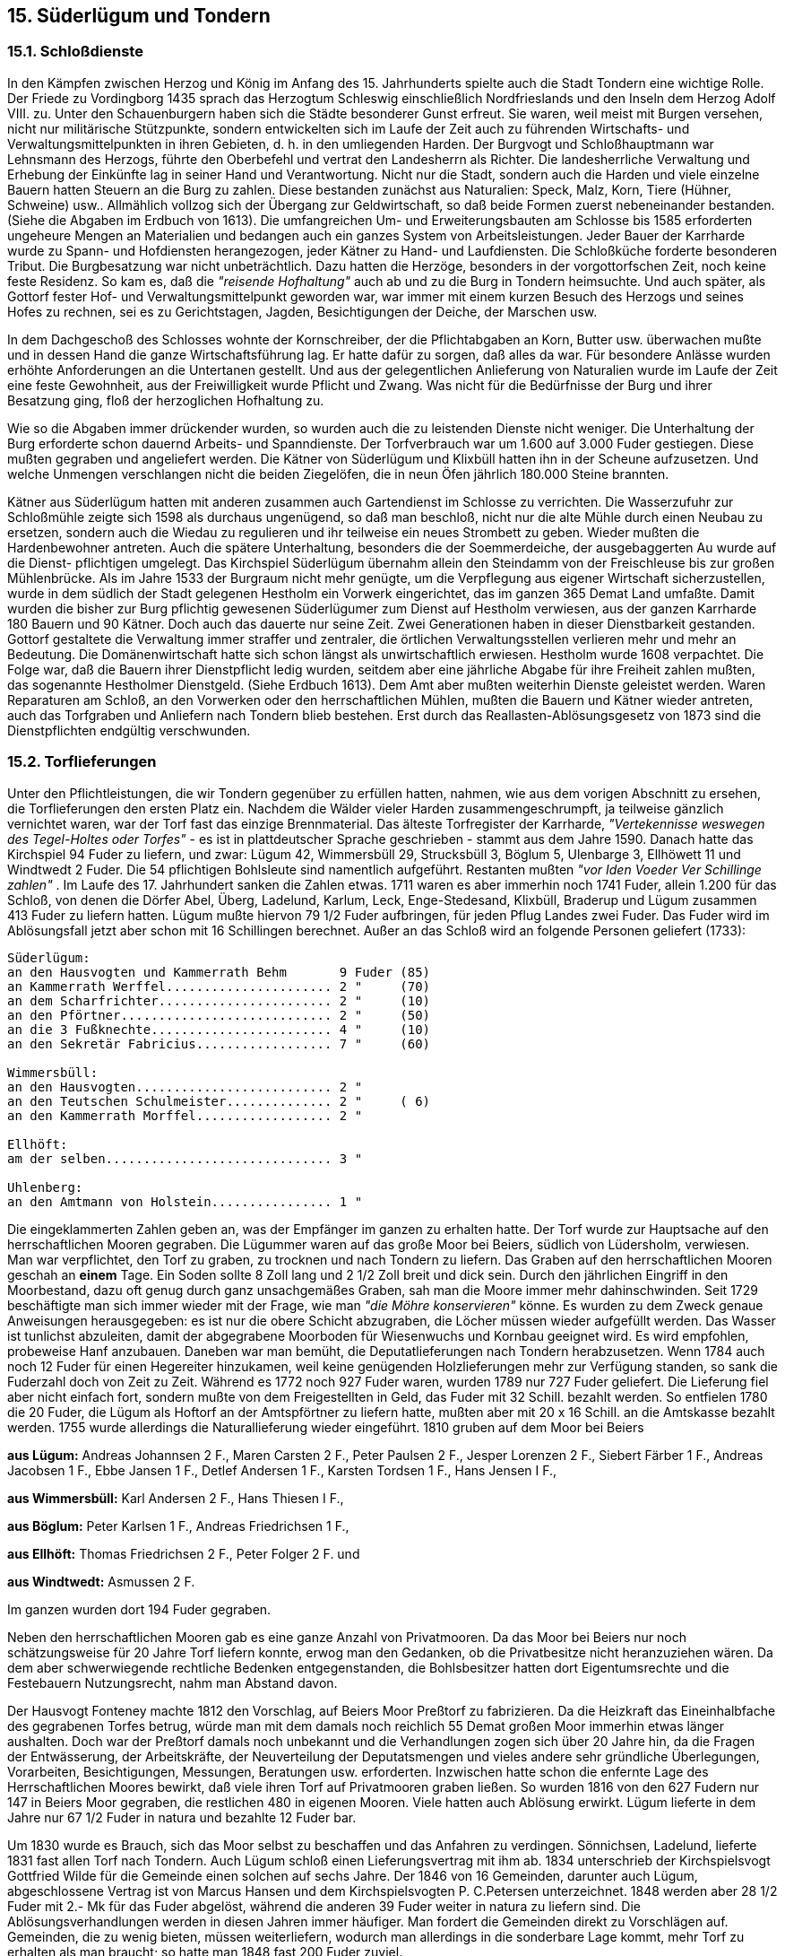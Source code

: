== 15. Süderlügum und Tondern

=== 15.1. Schloßdienste
In den Kämpfen zwischen Herzog und König im Anfang des 15. Jahrhunderts spielte auch die Stadt
Tondern eine wichtige Rolle. Der Friede zu Vordingborg 1435 sprach das Herzogtum Schleswig
einschließlich Nordfrieslands und den Inseln dem Herzog Adolf VIII. zu. Unter den Schauenburgern
haben sich die Städte besonderer Gunst erfreut. Sie waren, weil meist mit Burgen versehen, nicht nur
militärische Stützpunkte, sondern entwickelten sich im Laufe der Zeit auch zu führenden Wirtschafts-
und Verwaltungsmittelpunkten in ihren Gebieten, d. h. in den umliegenden Harden. Der Burgvogt und
Schloßhauptmann war Lehnsmann des Herzogs, führte den Oberbefehl und vertrat den Landesherrn
als Richter. Die landesherrliche Verwaltung und Erhebung der Einkünfte lag in seiner Hand und
Verantwortung. Nicht nur die Stadt, sondern auch die Harden und viele einzelne Bauern hatten Steuern
an die Burg zu zahlen. Diese bestanden zunächst aus Naturalien: Speck, Malz, Korn, Tiere (Hühner,
Schweine) usw.. Allmählich vollzog sich der Übergang zur Geldwirtschaft, so daß beide Formen zuerst
nebeneinander bestanden. (Siehe die Abgaben im Erdbuch von 1613).
Die umfangreichen Um- und Erweiterungsbauten am Schlosse bis 1585 erforderten ungeheure Mengen
an Materialien und bedangen auch ein ganzes System von Arbeitsleistungen. Jeder Bauer der Karrharde
wurde zu Spann- und Hofdiensten herangezogen, jeder Kätner zu Hand- und Laufdiensten.
Die Schloßküche forderte besonderen Tribut. Die Burgbesatzung war nicht unbeträchtlich. Dazu hatten
die Herzöge, besonders in der vorgottorfschen Zeit, noch keine feste Residenz. So kam es, daß die
_"reisende Hofhaltung"_ auch ab und zu die Burg in Tondern heimsuchte. Und auch später, als Gottorf
fester Hof- und Verwaltungsmittelpunkt geworden war, war immer mit einem kurzen Besuch des
Herzogs und seines Hofes zu rechnen, sei es zu Gerichtstagen, Jagden, Besichtigungen der Deiche, der
Marschen usw.

In dem Dachgeschoß des Schlosses wohnte der Kornschreiber, der die Pflichtabgaben an Korn, Butter
usw. überwachen mußte und in dessen Hand die ganze Wirtschaftsführung lag. Er hatte dafür zu sorgen,
daß alles da war. Für besondere Anlässe wurden erhöhte Anforderungen an die Untertanen gestellt. Und
aus der gelegentlichen Anlieferung von Naturalien wurde im Laufe der Zeit eine feste Gewohnheit, aus
der Freiwilligkeit wurde Pflicht und Zwang. Was nicht für die Bedürfnisse der Burg und ihrer
Besatzung ging, floß der herzoglichen Hofhaltung zu.

Wie so die Abgaben immer drückender wurden, so wurden auch die zu leistenden Dienste nicht
weniger. Die Unterhaltung der Burg erforderte schon dauernd Arbeits- und Spanndienste. Der
Torfverbrauch war um 1.600 auf 3.000 Fuder gestiegen. Diese mußten gegraben und angeliefert
werden. Die Kätner von Süderlügum und Klixbüll hatten ihn in der Scheune aufzusetzen. Und welche
Unmengen verschlangen nicht die beiden Ziegelöfen, die in neun Öfen jährlich 180.000 Steine
brannten.

Kätner aus Süderlügum hatten mit anderen zusammen auch Gartendienst im Schlosse zu verrichten.
Die Wasserzufuhr zur Schloßmühle zeigte sich 1598 als durchaus ungenügend, so daß man beschloß,
nicht nur die alte Mühle durch einen Neubau zu ersetzen, sondern auch die Wiedau zu regulieren und
ihr teilweise ein neues Strombett zu geben. Wieder mußten die Hardenbewohner antreten. Auch die
spätere Unterhaltung, besonders die der Soemmerdeiche, der ausgebaggerten Au wurde auf die Dienst-
pflichtigen umgelegt. Das Kirchspiel Süderlügum übernahm allein den Steindamm von der Freischleuse
bis zur großen Mühlenbrücke.
Als im Jahre 1533 der Burgraum nicht mehr genügte, um die Verpflegung aus eigener Wirtschaft
sicherzustellen, wurde in dem südlich der Stadt gelegenen Hestholm ein Vorwerk eingerichtet, das im
ganzen 365 Demat Land umfaßte. Damit wurden die bisher zur Burg pflichtig gewesenen Süderlügumer
zum Dienst auf Hestholm verwiesen, aus der ganzen Karrharde 180 Bauern und 90 Kätner.
Doch auch das dauerte nur seine Zeit. Zwei Generationen haben in dieser Dienstbarkeit gestanden.
Gottorf gestaltete die Verwaltung immer straffer und zentraler, die örtlichen Verwaltungsstellen
verlieren mehr und mehr an Bedeutung. Die Domänenwirtschaft hatte sich schon längst als
unwirtschaftlich erwiesen. Hestholm wurde 1608 verpachtet. Die Folge war, daß die Bauern ihrer
Dienstpflicht ledig wurden, seitdem aber eine jährliche Abgabe für ihre Freiheit zahlen mußten, das
sogenannte Hestholmer Dienstgeld. (Siehe Erdbuch 1613).
Dem Amt aber mußten weiterhin Dienste geleistet werden. Waren Reparaturen am Schloß, an den
Vorwerken oder den herrschaftlichen Mühlen, mußten die Bauern und Kätner wieder antreten, auch
das Torfgraben und Anliefern nach Tondern blieb bestehen. Erst durch das Reallasten-Ablösungsgesetz
von 1873 sind die Dienstpflichten endgültig verschwunden.

=== 15.2. Torflieferungen
Unter den Pflichtleistungen, die wir Tondern gegenüber zu erfüllen hatten, nahmen, wie aus dem
vorigen Abschnitt zu ersehen, die Torflieferungen den ersten Platz ein. Nachdem die Wälder vieler
Harden zusammengeschrumpft, ja teilweise gänzlich vernichtet waren, war der Torf fast das einzige
Brennmaterial. Das älteste Torfregister der Karrharde, _"Vertekennisse weswegen des Tegel-Holtes oder
Torfes"_ - es ist in plattdeutscher Sprache geschrieben - stammt aus dem Jahre 1590. Danach hatte das
Kirchspiel 94 Fuder zu liefern, und zwar:
Lügum 42, Wimmersbüll 29, Strucksbüll 3, Böglum 5, Ulenbarge 3, Ellhöwett 11 und Windtwedt 2
Fuder. Die 54 pflichtigen Bohlsleute sind namentlich aufgeführt. Restanten mußten _"vor Iden Voeder
Ver Schillinge zahlen"_ . Im Laufe des 17. Jahrhundert sanken die Zahlen etwas. 1711 waren es aber
immerhin noch 1741 Fuder, allein 1.200 für das Schloß, von denen die Dörfer Abel, Überg, Ladelund,
Karlum, Leck, Enge-Stedesand, Klixbüll, Braderup und Lügum zusammen 413 Fuder zu liefern hatten.
Lügum mußte hiervon 79 1/2 Fuder aufbringen, für jeden Pflug Landes zwei Fuder. Das Fuder wird
im Ablösungsfall jetzt aber schon mit 16 Schillingen berechnet. Außer an das Schloß wird an folgende
Personen geliefert (1733):

```
Süderlügum:
an den Hausvogten und Kammerrath Behm       9 Fuder (85)
an Kammerrath Werffel...................... 2 "     (70)
an dem Scharfrichter....................... 2 "     (10)
an den Pförtner............................ 2 "     (50)
an die 3 Fußknechte........................ 4 "     (10)
an den Sekretär Fabricius.................. 7 "     (60)

Wimmersbüll:
an den Hausvogten.......................... 2 "
an den Teutschen Schulmeister.............. 2 "     ( 6)
an den Kammerrath Morffel.................. 2 "

Ellhöft:
am der selben.............................. 3 "

Uhlenberg:
an den Amtmann von Holstein................ 1 "
```

Die eingeklammerten Zahlen geben an, was der Empfänger im ganzen zu erhalten hatte.
Der Torf wurde zur Hauptsache auf den herrschaftlichen Mooren gegraben. Die Lügummer waren auf
das große Moor bei Beiers, südlich von Lüdersholm, verwiesen. Man war verpflichtet, den Torf zu
graben, zu trocknen und nach Tondern zu liefern. Das Graben auf den herrschaftlichen Mooren geschah
an *einem* Tage. Ein Soden sollte 8 Zoll lang und 2 1/2 Zoll breit und dick sein.
Durch den jährlichen Eingriff in den Moorbestand, dazu oft genug durch ganz unsachgemäßes Graben,
sah man die Moore immer mehr dahinschwinden. Seit 1729 beschäftigte man sich immer wieder mit
der Frage, wie man _"die Möhre konservieren"_ könne. Es wurden zu dem Zweck genaue Anweisungen
herausgegeben: es ist nur die obere Schicht abzugraben, die Löcher müssen wieder aufgefüllt werden.
Das Wasser ist tunlichst abzuleiten, damit der abgegrabene Moorboden für Wiesenwuchs und Kornbau
geeignet wird. Es wird empfohlen, probeweise Hanf anzubauen. Daneben war man bemüht, die
Deputatlieferungen nach Tondern herabzusetzen. Wenn 1784 auch noch 12 Fuder für einen Hegereiter
hinzukamen, weil keine genügenden Holzlieferungen mehr zur Verfügung standen, so sank die
Fuderzahl doch von Zeit zu Zeit. Während es 1772 noch 927 Fuder waren, wurden 1789 nur 727 Fuder
geliefert. Die Lieferung fiel aber nicht einfach fort, sondern mußte von dem Freigestellten in Geld, das
Fuder mit 32 Schill. bezahlt werden. So entfielen 1780 die 20 Fuder, die Lügum als Hoftorf an der
Amtspförtner zu liefern hatte, mußten aber mit 20 x 16 Schill. an die Amtskasse bezahlt werden. 1755
wurde allerdings die Naturallieferung wieder eingeführt.
1810 gruben auf dem Moor bei Beiers

*aus Lügum:* Andreas Johannsen
2 F., Maren Carsten 2 F., Peter Paulsen 2 F., Jesper Lorenzen 2 F., Siebert Färber 1 F., Andreas
Jacobsen 1 F., Ebbe Jansen 1 F., Detlef Andersen 1 F., Karsten Tordsen 1 F., Hans Jensen I F.,

*aus Wimmersbüll:* Karl Andersen 2 F., Hans Thiesen I F.,

*aus Böglum:* Peter Karlsen 1 F., Andreas Friedrichsen 1 F.,

*aus Ellhöft:* Thomas Friedrichsen 2 F., Peter Folger 2 F. und

*aus Windtwedt:* Asmussen 2 F.

Im ganzen wurden dort 194 Fuder gegraben.

Neben den herrschaftlichen Mooren gab es eine ganze Anzahl von Privatmooren. Da das Moor bei
Beiers nur noch schätzungsweise für 20 Jahre Torf liefern konnte, erwog man den Gedanken, ob die Privatbesitze nicht heranzuziehen
wären. Da dem aber schwerwiegende rechtliche Bedenken entgegenstanden, die Bohlsbesitzer hatten
dort Eigentumsrechte und die Festebauern Nutzungsrecht, nahm man Abstand davon.

Der Hausvogt Fonteney machte 1812 den Vorschlag, auf Beiers Moor Preßtorf zu fabrizieren. Da die
Heizkraft das Eineinhalbfache des gegrabenen Torfes betrug, würde man mit dem damals noch
reichlich 55 Demat großen Moor immerhin etwas länger aushalten. Doch war der Preßtorf damals noch
unbekannt und die Verhandlungen zogen sich über 20 Jahre hin, da die Fragen der Entwässerung, der
Arbeitskräfte, der Neuverteilung der Deputatsmengen und vieles andere sehr gründliche Überlegungen,
Vorarbeiten, Besichtigungen, Messungen, Beratungen usw. erforderten. Inzwischen hatte schon die
enfernte Lage des Herrschaftlichen Moores bewirkt, daß viele ihren Torf auf Privatmooren graben
ließen. So wurden 1816 von den 627 Fudern nur 147 in Beiers Moor gegraben, die restlichen 480 in
eigenen Mooren. Viele hatten auch Ablösung erwirkt. Lügum lieferte in dem Jahre nur 67 1/2 Fuder
in natura und bezahlte 12 Fuder bar.

Um 1830 wurde es Brauch, sich das Moor selbst zu beschaffen und das Anfahren zu verdingen.
Sönnichsen, Ladelund, lieferte 1831 fast allen Torf nach Tondern. Auch Lügum schloß einen
Lieferungsvertrag mit ihm ab. 1834 unterschrieb der Kirchspielsvogt Gottfried Wilde für die Gemeinde
einen solchen auf sechs Jahre. Der 1846 von 16 Gemeinden, darunter auch Lügum, abgeschlossene
Vertrag ist von Marcus Hansen und dem Kirchspielsvogten P. C.Petersen unterzeichnet. 1848 werden
aber 28 1/2 Fuder mit 2.- Mk für das Fuder abgelöst, während die anderen 39 Fuder weiter in natura
zu liefern sind. Die Ablösungsverhandlungen werden in diesen Jahren immer häufiger. Man fordert die
Gemeinden direkt zu Vorschlägen auf. Gemeinden, die zu wenig bieten, müssen weiterliefern, wodurch
man allerdings in die sonderbare Lage kommt, mehr Torf zu erhalten als man braucht; so hatte man
1848 fast 200 Fuder zuviel.

Diese kurze Darstellung zeigt, daß die Torflieferungen auch für unser Kirchspiel durch Jahrhunderte
hindurch eine unbequeme Untertanenpflicht gewesen war. Allmählich lockern sich auch diese Bande.
Ihre Zeit ist vorbei und damit wird ein Stück fesselnder Unfreiheit beseitigt.

=== 15.3. "Zuzugsgenehmigung"
Schon im frühen Mittelalter kann man feststellen, daß sich zwischen Stadt und Land große
Unterschiede entwickeln. Sie betreffen die Arbeit, Wohnung, Kleidung, Gesellschaftsform,
Lebensweise und Lebensauffassung. Hier der landgebundene Bauer, der Kätner, wenige Handwerker,
dort der Handwerker, das Gewerbe jeder Art, der Handel. Hier der Mensch, der auf dem Seinigen seine
Nahrung, sein Genüge findet, dort ein Mensch, der mehr auf den anderen angewiesen ist, nicht nur für
den eigenen Bedarf schafft, sondern verkauft, kauft, ein Zusammenleben, das schon früh eine gewisse
Ordnung erforderlich macht, Grenzen abstecken läßt, eine Verwaltung bedingt. Schon die Anhäufung
von Menschen auf einen verhältnismäßig kleinen Raum bedingt Aufgliederung, Ordnung, Gesetz,
Verteilung von Recht und Pflicht. Es bildet sich ein besonderes Bürgerrecht heraus. Bürgerrecht ist
durch Geburt gegeben und kann auch erworben werden. Der Bürger darf Handel und Gewerbe treiben,
hat Rechte und Vorrechte, bekleidet Ehrenämter, kommt auch seiner Steuerpflicht nach, kein Erbe, kein
Staven darf an Fremde verkauft werden, er werde denn erst Bürger oder wenigstens Bewohner. Bürger
wird, wer den Bürgereid ablegt und seinen Bürgerbrief erhalten hat. Voraussetzung ist eheliche Geburt,
Ehrbarkeit und tadellose Lebensführung, Mündigkeit und christliche Religion. Städtische
Gehaltsempfänger, Geistliche, Lehrer, Organisten Stadtvögte, Ratsdiener, Marktvögte, Rackerknechte,
Totengräber u.a. sind ganz ausgeschlossen; ist es doch schon schwer, die zu Grabe gebracht zu kriegen.
Keiner will tragen, man muß sich oft eines Schlittens bedienen. Als der 1680 in Tondern verstorbene
Träger Steffen Knutzen in seinem Heimatdorf Lügum beerdigt werden soll, verweigern Pastor Claudius
und der Küster ihm Leichengefolge und Gesang. Nach der Beerdigung muß von solchen Personen ja
auch das Leichenlaken und die benutzte Bahre verbrannt werden, weil sie durch den Gebrauch entehrt
sind.

Abgesehen von diesen besonderen Umständen zeigt dieser Fall, daß die Stadt Tondern Zuzug vom
Lande hatte. Das oft ärmliche Leben auf dem Lande, der Glaube an leichteres Leben und
Vorwärtskommen in der Stadt, ließen viele den Versuch wagen. Auch die Stadt wünschte diesen Zuzug,
erhielten solche Neubürger doch ein Jahr Steuerfreiheit, allerdings mußten sie dafür reihum den
Klingelbeutel in der Kirche umtragen, wenn sie sich nicht mit 3 -4.- Rthl von dieser Verpflichtung
loskauften.

In den Einwohner- und Bürgerlisten der Stadt Tondern finden sich nun auch viele Lügumer Namen.
1616 wird ein Peter Jensen genannt, 1698 ein Niels Petersen Winter aus Gammelby, ein Vorfahre
unserer Lügumer Familie gleichen Namens. 1709 bis 1868 haben 32 Personen aus Lügum das
Bürgerrecht in Tondern erworben, gewiß nur eine kleine Zahl, in jedem fünften Jahre einer; doch muß
man bedenken, daß man nicht ganz mittellos sein durfte, daß die Innungen sehr strenge Maßstäbe
anlegten und daß man damals über Seßhaftigkeit und Freizügigkeit anders dachte als heute.

Anzahl der Abgewanderten und Verteilung auf die Dörfer des Kirchspiels:

|===
| Beruf | Lügum | Wimmersbüll | Ellhöft | Struxbüll | Im ganzen
| Ohne Angabe | 3 | 1 |  |  | 4 
| Schuhmacher  | 6 |  |  |  | 6 
| Höker u.Kaufmann  | 4 | 1 |  |  | 5 
| Schneider | 1 |  |  |  | 1 
| Bäcker | 1 |  |  |  | 1 
| Tagelöhner | 4 |  |  |  | 4 
| Gewürzhändler | 1 |  |  |  | 1 
| Rotgießer | 1 |  |  |  | 1 
| Maler | 2 |  |  |  | 2 
| Gastwirt | 3 |  | 1 | 1 | 5 
| Maurer |  |  | 1 |  | 1 
| Fuhrmann | 1 |  |  |  | 1 
|  | 27 | 2 | 2 | 1 | 32 
|===

Im einzelnen handelte es sich um folgende Personen:
l. Andres Christianßen, ohne Beruf, 1709, Lügum,
2. Johannes Andresen, Lügum, Schusteramtsmeister, 1731,
3. Andres Peterßen, Lügum, ohne Beruf, 1733,
4. Martinus Johanßen, Lügum, ohne Beruf, 1735,
3. Peter Eriehßen, Lügum, Sehuhflieker, 1737,
6. Sönke Todsen, Wimmersbüll, Höker, 1753,
7. Jacob Wollesen, Lügum, Schuhflicker, 1753
8. Peter Mathies, Lügum, Tagelöhner, 1754,
9. Peter Marcußen, Wimmersbüll, ohne Beruf, 1755,
10. Johann Brodersen, Lügum, Schneider, 1755,
11. Ebbe Petersen, Lügum, Schusteramtsmeister, 1760,
12. Andreas Bossen, Lügum, Grobbäcker, 1762,
13. Momme Jensen, Lügum, Tagelöhner, 1762,
14. Lorenz Andersen, Lügum, Gewürzhändler, 1773,
15. Franz Peter Hansen, Ellhöft, Maurermeister, 1779;,45 Jahre alt, legte Entlassungsschein über abgeleistete Militärdienstpflicht vor.
16. Andreas Hansen, Lügum, Höker, 1783, 42 Jahre alt,
17. Iwer Jensen, Lügum, Rotgießer, 1783,
18. Christian Jensen, Lügum, Schustermeister, 1785,
19. Lorenz Lorentzen, Lügum, Höker, 1783, 42 Jahre alt,
20. Lass Petersen, Süderlügum, Höker, 1788,
21. Lorenz Bertram Carstensen, Ellhöft, Gastwirt, 1842, durch Freilass militärfrei,
22. Andreas Christian Hansen, Süderlügum, Krugwirt, 1843,
23. Jes Hansen Jessen, Süderlügum, Schuhmacher, 1854,
24. Frederik Christian Hansen, Süderlügum, Maler, 1856,
25. Peter Johan Lund, Süderlügum, Tagelöhner, 1863, Entlassungsschein nach erfüllter Militärdienstpflicht,
26. Paul Peter Johannsen, Süderlügum, Kaufmann, 1863,
27. Hans Peter Petersen, Struxbüll, Gastwirt, 1864,
28. Hans Peter Petersen, Lügum, Gastwirt 1815, Befreiungsschein vom Landausschuß,
29. Claus Johannsen, Lügum, Fuhrmann, 1856,
30. Jacob Jessen, Süderlügum, Wirtsmann, 1849,
31. Andreas Iwersen, Lügum, Kaufmann, 1851,
32. Friedrich Hinrichsen, Lügum, Tagelöhner, 1868.

Beim Bürgereid konnte man sich der deutschen oder dänischen Sprache bedienen. Von den oben
aufgeführten Personen leisteten Nr. 25 und 26 den Eid in dänischer Sprache.
Von den eingewanderten "Einwohnern", also von solchen Personen, die das Bürgerrecht nicht erwerben
konnten, kann hier nur einer genannt werden. Es ist der Advokat und Notar Christoph Hermann
Ambders, der Sohn des Pastors Andreas Ambders zu Lügum (1735 - 1787).

=== 15.4. Amts- und Königsfuhren
Sehr drückend war es von jeher für die bäuerliche Bevölkerung, umfangreiche Fuhrdienste für das
Amtshaus zu übernehmen, d. h. entweder zweispännige Wagen oder Vorspannpferde zu stellen. Mußte
ein herrschaftlicher Wagen von Tondern nach Leck, so stellte Lügum entweder den bespannten Wagen
oder derselbe wurde in Tondern bespannt und wechselte bei uns die Pferde. Mußten die Beamten zum
Thing, zur Deichschau, zu einer Wegebesichtigung: immer mußten die an der Strecke liegenden
Kirchspiele die Beförderung übernehmen. Oft genug ging es auch über die Hardesgrenze hinaus nach
Bredstedt, Husum, Schleswig, Flensburg, Apenrade, Hadersleben. So fährt Lügum:

am 21.2.1732 nach Leck; 1 Wagen und 1 Paar Vorspannpferde, Amtsgeschäfte;
am 27.3.1732 nach Leck: 3 Paar Pferde
am 24.5.1732 nach Leck: 2 Wagen und 7 Paar Pferde, Musterung des Kgl. Leibregiments in Schleswig;
am 19.5.1732 nach Leck: | Wagen, ein Kornett soll in Bredstedt aufgestallte Pferde auf die Weide bringen;
am 21.5.1732 nach Leck: nach Klixbüll: 1 Wagen, welcher Hafer nach Husum bringen soll;
am 27.5.1732 nach Leck: 3 Paar Pferde, der Amtmann fährt nach Schleswig;
am 7.6.1732 nach Tondern: 3 Paar Pferde, der Amtmann kommt von Schleswig zurück;
am 21.6.1732 nach Leck: 3 Paar Pferde der Amtmann fährt nach Husum;
am 22.8.1732 nach Klixbüll: 2 Wagen, der Zimmermeister Hausfried, Hoyer, besichtigt die Mühlen;
am 26.8.1732 nach Tondern: 2 Wagen und 3 Paar Pferde, ein Justizbeamter fährt von Leck nach Apenrade;
am 27.8.1732 nach Tondern: 3 Paar Pferde, der Amtmann muß nach Tondern zurück;
am 19.12.1732 nach Klixbüll: 2 Paar Pferde, für eine Fahrt in den Christian-Albrechtskoog.

Zu diesen Amtsfuhren kam dann noch eine starke Beanspruchung durch Königsfuhren. Unternahm Sr.
Maj. eine Heeresfahrt nach Holstein, so war ein ganzer Fuhrpark erforderlich. So stellte Lügum 1735
von 266 Wagen und 165 Paar Pferden 14 Wagen und 21 Paar Pferde, 1734: 6 Wagen und 14 Pferde,
1771: 44 Wagen und 54 Paar Pferde.

Lügum leistete in:

1777: 8 Königs- und 60 Amtsfuhren,
1782: 20 Königs- und 13 Amtsfuhren,
1787: 1 Königs- und 14 Amtsfuhren,
1797: 32 Königs- und 14 Amtsfuhren,
1807: 26 Königs- und 8 Amtsfuhren
1810: 65 Wagen und 77 Paar Pferde in Königsfuhren und 5 Amtsfuhren usw..

Während Lügum Sandfuhren nach Tondern nicht ausgeführt hat - Tondern brauchte z.B. 1780 fast 60
Fuder Sand - , so mußte es doch Arrestanten von hier nach dem Porthaus (Gefängnis) befördern oder
von dort abholen, so 1835 die Arrestanten Anna Catharine Floy, Christian Christiansen Floy, Lügum
und Nicolay Reichsen, Lexgaard. 1839 mußte die sich auf dem Porthaus befindliche Maria Todsen
geholt werden.

Auch für militärische Zwecke wurden Spanndienste ausgeschrieben. Für den Truppentransport von
Apenrade nach Hadersleben mußte Lügum 17 Wagen und 13 Paar Pferde stellen; von Jündewatt nach
Agerschau benötigte das Kg. Leibregiment 75 Pferde und 115 Wagen, von denen Lügum 29 Paar
Pferde und 31 Wagen zu liefern hatte. Der Rücktransport der Truppen aus dem Lager Hellewatt
erforderte am 4.7.1792 14 Paar Pferde und 31 Wagen und am 5.7.1792 5 Paar Pferde und 27 Wagen.
Im ganzen hat Lügum in dem Jahre 1876 Königs- und 10 Amtsfuhren ausführen müssen.

In Jahren kriegerischer Verwicklungen steigerten sich die Bedürfnisse. Dies galt besonders für die Zeit
der napoleonischen Kriege.

=== 15.5. Dienstleistungen z.7t. der Napoleonischen Kriege
Schon 1801 mußten Fuhren für das Hauptquartier vor Hamburg geleistet werden. Das Jahr 1808
verzeichnet für die Tondernharde, Schluxharde und Karrharde 2.300 Fuhren, besonders Reserve- und
einige wenige Fouragefuhren. Diese erstreckten sich über 3, vereinzelt 4 1/2 Meilen. Dabei war genau
bestimmt, daß ein Bauernwagen in den Herzogtümern 50 Liespfund = 700 Pfund Heu oder Stroh laden
mußte, ein Gespann von zwei Pferden mußte 7 Tonnen Hafer oder 7 Tonnen Gerste laden. Da
Löhnung, Brot und Fourage an jedem fünften Tag ausgegeben wurden, war in diesem Jahr wie auch
im folgenden fast kein Tag ohne Fuhrdienst. Tondern fuhr 1808 reichlich 35.647 Meilen.
Während Prediger, Küster und Kirchspielsvogt von den Amtsfuhren befreit waren, wurden sie zu den
Militärfuhren herangezogen. Oft führte die Pflicht weit über die Hardesgrenzen hinaus. So mußte
Tondern 1814 für das Belagerungskorps vor Hamburg 15 vierspännige, weitspurige Wagen mit
Fuhrleuten stellen, die sich, mit Fourage versehen, in Pinneberg melden mußten. Die Vergütung betrug
l.- Rthl je 24 Stunden für 2 Pferde.

Die an der Landstraße liegenden Dörfer hatten die größte Last zu tragen. Zu den Estafetten (Stafetten = 
reitende Eilboten), die sie zu stellen hatten, kamen Fuhren, Wegweiserdienste, Halten von
Reservepferden für Vorspann, Einquartierung feindlicher Truppen und Requisitionen. Die
Einquartierungskosten waren auf 64 bß (Reichsbankschilling) für den Mann und Tag festgesetzt. Alles,
auch das Beschlagen der Pferde, die Lieferung von Lanzen und die Zehrkosten in den Krügen an der
Landstraße, sollten natürlich bezahlt werden, wenn eine Quittung vorlag. Nur zu oft aber kamen
Übergriffe der Truppen vor, die nie gesühnt wurden. So hatten die Schweden in Felstedt nach
Friedenschluß noch vier Pferde mitgehen heißen, die nie bezahlt worden sind.
Der Kirchspielsvogt Gottfried Wilde in Lügum stellt 1814 folgende Rechnung auf:

```
81 Rthl 6 ß  für Estafetten (reitende Boten)
22 "         für Vorspannpferde, Fuhren und Wegeweisung
18 "         für Requisitionen (Beschlagnahmen)
 8 "   51 ß  für Einquartierung.
```

Zu den umfangreichen Fuhrdiensten kamen dann noch große Requisitionen an Korn und Fourage. So
mußte das Amt Tondern im November 1812 an das Magazin in Schleswig 358 Tonnen Hafer liefern,
und zwar acht Tage nach Ansage. Von den 200 Tonnen Hafer, 15.000 Pfd. Heu und 15.000 Pfd. Stroh,
die im Mai 1813 nach Rendsburg verlangt wurden, mußte die erste Rate (23 Tonnen 6 Schip Hafer und
je 2.300 Pfd. Heu und Stroh) schon nach drei Tagen am Ort sein. Auch Lügum hatte daran seinen
Anteil. Jede solcher Auflage brachte die Bohlsleute in Schwierigkeiten. Waren schon die Fristen bei
den langen Wegen von 18 - 20 Meilen kaum innezuhalten, so war besonders das Aufbringen dieser
Mengen an sich recht schwer. Und es war kein Trost, daß man auch in Geld zahlen konnte, waren doch
die Ablösungssätze so hoch gesetzt, daß diese Art der Abgebung einen großen Verlust für die Bauern
bedeutete. Dazu war auch die verlangte Silbermünze in jener Zeit, wo das Land vor dem Konkurs stand,
sehr knapp und teuer. Da auch die Ernte gut gewesen, war es immer vorteilhafter, in natura zu liefern.
Da aber nicht jeder die verlangte Menge vorrätig hatte, schalteten sich dabei die Kornhändler ein. Um
sich nicht der Gefahr der Strafe bei Nichtlieferung oder verspäteter Anfuhr auszusetzen, mußten sie nun
zu den niedrigen Preisen, die die Händler in Ausnutzung ihrer Lage boten, verkaufen. So konnten sie
mit Recht klagen, daß sie _"durch eine unverschämte Abhandlung der ersten und besten Korn- und
Fouragejuden ein Opfer der willkürlichen Behandlung worden"_ . Sie hatten immer Verluste, welche Art
der Ablieferung sie auch wählen mochten. Die Folge mußte eine zunehmende Verarmung sein. _"Der
Krieg hat inzwischen alle gleich gemacht. Bis dahin hat der Wohlhabende die armen Mitbrüder bis aufs
bloße unterstützt, nun hört Hilfe und Beystand bei der größten Klasse der Unterthanen auf. Auf einen
Bauern kommen zehn Arme."_
Schon sehr früh ist nachweisbar, daß die Bauern nicht nur in Kriegszeiten, sondern überhaupt in
Pflichtfuhren, d. h. in Dienstleistungen, für die es keine Sondervergütung gab, weidlich ausgenutzt
worden sind. Jeder kleine Beamte nahm für sich das Recht in Anspruch, Fuhrdienste verlangen zu
können. Eine Verordnung des Herzoges Friedrich aus dem Jahre 1699 stellt fest, daß die Bauern
dermaßen in Anspruch genommen werden, daß die Feldarbeit darunter leidet und sie unfähig werden,
ihre jährlichen Abgaben zu entrichten. Er droht, die Übeltäter ins Gefängnis zu werfen, _"wo sie acht
Tage lang mit Wasser und Brodt gespeiset werden"_ sollen.
In jener Zeit wurden die Dienstleistungen noch nicht nach der Größe des Besitzes verteilt. Sie trafen
deshalb den kleinen Landmann besonders hart, wie folgende Eingabe aus dem Jahre 1610 zeigt:

[quote]
____
"Durchlauchtigster, Hochgeb. Fürst., Gnädiger Herr,
schuldige und Pflichtwillige Dienste können wir armen Leute und getreue Unterthanen, die
kleine Boelßsmänner Inn dem Carspiell zu Lügum und Huntorf, des Ambtes Tundern, In
Unterthänigkeit unberichtet nicht lassen, obwoll viele unter unß nicht mehr alß ein halb, ja auch
mehrentheilß kaum ein Drittel, Viertel und Fünftel Part Boell Landes und woll darunter, an
Wisch und Acker Ländereien, Zu unßerer gebrauchung haben, und die andern Nachbarn, ein
Jeglicher ein gantz Boell dagegen gebrauchen, daß demnach wir Armen Leute die Wagenfuhren
und Hofdienste zu E.f.g.Hauß Tundern, ohne einige Unterschiede in communi consortie,
nebenst den vollenboelß leuten zugleich verrichten müsssen,
Wann nuhn E. F. und Herr, wir Armen Unterhanen, Inn den abgeregten beiden Carspeln
Zunegest beim Hauße Tundern wohne, und derretwegen, zur notturft bißweilen mehr, alß
andere so weiter davon sein abgelegen, mitt den Wagenfuhren und Hofdiensten werden
beschweret, Auch mitt solcher Ungleichmeßigkeit, wo hirin keine Verenderung geschieht, Zum
unabwindlichen Schaden dadurch kommen werden,

AIß bitten E. F. G. wir armen Unterthanen hierauf unterthäniglich, ex officie und
Landesfürstlicher Obrigkeit, lauter umb Gotteswillen dieselbe ander hohe betrencknuß, auß
angeborener Fürst! Rechstmäßigkeit Inn gnaden geruhen, und die gnädige Versehnung darein
zu thun, damit wir armen Leute der kleinen Boellßmenner Inn vorgemelten Carspeln, nach
diesen Tagen mit diesen Schweren plagen gelindert, und ein Jeder nach Land-Zahll der Bohle
an Wisch und Acker-Ländereien zu dem Fl.Hauße Tundern leisten, und Alß der eine nicht mehr
alß der andere nach anzahl seines habendem Landes, hinferner beschweret werden möge, Deß
sind wir armen getreuen Unterthanen umb
E. F. G. mitt Hantt und Blut zu uerdienen bereit und willig.

Dat. den 29. ochtobris 1610
E. F.G.
Unterthänige und gehorsamste
Kleine Boelßleute der Carspell
Lügum und Huntorf,
samb und sonders."
____

Da sich derartige Beschwerden häuften, wurde schließlich jede Ausschreibung nach der Größe des
Landbesitzes angeordnet und damit eine gerechtere Verteilung der Lasten in die Wege geleitet.

=== 15.6.Die Kätnerdienste
Kätnerdienste hatten aber auch ihre Last. Im ersten Abschnitt dieser Arbeit ist schon dies und
jenes aufgeführt. Hier nur einige Ergänzungen. Es waren namentlich die Garten-, Torf- und
Hofarbeiten sowie die Botengänge, die sie unbequem empfanden. 1695 reichen sie folgende
Beschwerde- und Bittschrift ein:

[quote]
____
"Ew. Hovhfürst.Gnaden werden wir armen Käthener des Kirchspiels Lügum, alß
Ew.Hochfürstl.Durchl.gehornsahmste Unterthanen, in aller weh- und demuht klagende Hochlig
veranlaßet, was gestalt wir mit Hofarbeiten, alß da sein 22 Tage Gartenarbeit, in der Schloß
Torf Scheune 3 Tage, so wohl alß mit laufenden Botten, überauß beschweret werden seindt, also
daß es unß fast eines unmüchliches sey, solche Schwehre laßt hinführe auß zu halten, und da
neben Vor unß, unßeres aller gnedigsten Landes-Fürst und Herrn in allen Gerecht zu werden,
zu mahlen, wir das geringste und nicht zu erfreuen haben, alß einen kleine Kohlhof, wo wir unß,
durch den Segen des Aller Höchsten und unserer Hochfürst.Begnadigung ernehren sollen,
unangesehen wir solche große Hofarbeit da von thun müssen, alßo daß es zu befürchten sey,
das wir dadurch zuletzt gar ruinirt und an den Bettelstab gerahten werden.

Solches von Ew. Hochfürstl. Gnaden, In dehmütsten Fuß Fall, lauter und Gottes
Barmherzigkeit, gnedigst abzuwenden thun wir Dehreselben aller unterthänigst- und Bittl.
ersuchen auß Landt Veterl. Milde, und auß gnade und barmherzigkeit, unß von solcher un-
müglicher Beschwerde, ein mahl vor alle Mahle, gnedtigst absolviren wollen, alßo daß wir doch
mit unßern kleinen Kindern von solchen Elendt Mögen befreyet werden, welches wir unß von
Ew.Hochfürst. zu versichtlich getrösten werden, die wir ersterben

Euer Hochfürst. Durchl.
Unterthänigste Dieners des Kirchspiels Lügum.”
____

Darunter amtlich die Bemerkung:
Die 26 Kätner des Kirchspiels Lügum, die Dienste thun an Garten, Hof und Torfscheune, ohne die
Laufreisen: 25 Tage a 3 ß, oder wenn sie accordiren 4.- Rthl 2 ß jährlich.
Seit 1696 sind dann tatsächlich viele Hofdienste abgeschafft worden: Backen, Brauen,
Häckselschneiden, Wasserpumpen, das Reinigen des Schloßplatzes, das Mähen der Wiesen, das
Heubergen, das Holen von Heide zum Streuen der Pferde, Dienste, die hauptsächlich von Kätnern der
Tondernharde verrichtet wären. Unsere Kätner aber mußten weiter die Torfscheune reparieren und
zusammen mit den Klixbüllern und denen von Buhrkall den Torf aufsetzen, wovon die Klixbüller sich
allerdings bald durch ein Ablösungsgeld von 3.- Rthl befreit haben. Für Lügum blieb auch das
Botenlaufen. Da es damals noch keine Post in unserem Sinne gab, mußten die amtlichen Schreiben von
Tondern aus in die Harden durch Boten überbracht werden. Vom Amtshause aus wurde ein Bote mit
einer Anzahl Briefe an die Kirchspielsvögte in bestimmten Gemeinden auf den Weg geschickt. Er ging

nach Seth, wo der Kirchspielsvogt den für ihn bestimmten Brief entnahm und einen Boten mit dem Rest
nach Lügum schickte. Von hier aus wurden dann Humptrup, Braderup, Klixbüll oder Leck versorgt.
Es scheint, daß die Pflicht des Botengehens ursprünglich auch den Bohlsleuten oblegen hatte, sie es
aber im Laufe der Zeit verstanden hatten, sie auf die Kätner abzuwälzen. Das dürfen wir aus einer
Notiz, das Kirchspiel Leck betreffend, schließen. Dort waren die Almer-Kätner, d. h. die Kätner, die
nur ihre Kate und keine eigene Gräsung für ihre Kuh hatten, bis zur Feldaufteilung frei gewesen.
Nachdem sie dann etwas Land erhalten hatten, auch nach dem Hebungsregister zum Reichstaler
kontribuierten (beisteuerten), wenn auch nur 1 ß, war der Grund ihrer bisherigen Befreiung entfallen
und auch sie mußten das Botenlaufen mit übernehmen. Danach hatten also gerade die Landbesitzer
diese Pflicht.
Aber auch dort, wo die Kätner an ihre Stelle getreten waren, wie bei uns, bestand unter ihnen selbst
wieder eine große Ungleichheit, indem nicht alle dienstpflichtig waren. Erst 1737 erhielten sie auf
wiederholte Beschwerden folgende Antwort:

[quote]
____
"Nachdem bey uns die sogenannten Königl. Köthener zu Lügum in Karrharde, Amts Tundern,
mittels des angeschlossenen Memorials angezeiget, was maßen in der Lügum Gemeine mehr
denn 100 Köthener wohnhaft weren, daran ein großer Theil, welche auf der Bohls-Leute
Grunde wohnen, vom Laufen und Fortbringen der Obrigkeitlichen Ordres und Briefe, sich frey
zu machen gesuchet, dergestalt daß von 100 Köthener nur 26 die Last allein trügen, da sie doch
alle gleiche Benificie genossen, folglich auch in denen prästationen gleich gehalten seyn
müßten, mit beigefügter Bitte. daß wegen des Botenlaufens unter ihnen eine egalite getroffen
werden mögte, daß alle Köthener in Lügum, welche außer Kahte kein Land besitzen, wovon ins
Register contribuirt und Pflicht erleget wird, die Last des Bothen-Laufens egalement tragen
müssen;
weil der Ort so nahe dem Amtshause belegen und die passage das durch nach vielen Orten, als
nach den insuln, nach dem Cooge, nach gantz Karr- und Bökingharde geht....."
____

Danach blieb das Botenlaufen zwar bestehen, wurde aber auf breitere Schultern gelegt.

=== 15.7. Die Zeit der Erhebungskriege
Die Zeit der Erhebungskriege bringt wieder eine Hochflut von zu leistenden Fuhren für die bäuerliche
Bevölkerung. Im allgemeinen gab die Provinzial-Regierung in Kiel die Anordnungen heraus, doch kam
es oft genug vor, daß auch Freischaren Wagen usw. beschlagnahmten und auch ihnen gegenüber wagte
man sich nicht zu sträuben. Um immer Beförderungsmittel zur Verfügung zu haben, wurden drei
Fuhrparks eingerichtet. Wir gehörten mit dem ganzen Amt Tondern zum Fuhrpark,
zwei in Flensburg. Es wurden sofort 400 Wagen bereitgestellt, von denen Tondern 100 zweispännige
Wagen für Personen und Effekten und 20 für Fourage bei der Schiffsbrücke zu stellen hatte. Zwei Tage
später, am 17. Mai 1848, wurden weitere 180 plus 20 Wagen und sechs Ordonanzpferde mit Reitern
angefordert. Die Wagen mußten drei Tage dableiben und wurden dann durch andere abgelöst. Lügum
lieferte am 27. Mai 1848 20 Wagen mit drei Stühlen und am 20. Mai 1848 20 weitere Wagen. Die
Verpflegung war für diese Zeit mitzubringen. Für die Zeit des Krieges mußten auch die adelichen Güter
Fuhrdienste leisten.

An vielen Stellen kam dazu noch die Last der Einquartierung. So mußten die 300 Mann des Prinzen
von Noer am 1. Juni in Rapstedt 1 1/2 Tage verpflegt werden. In solchen Fällen konnten oft die Wagen
nach Flensburg nicht gestellt werden, besonders auch, weil zu befürchten stand, daß die Dänen
nachrückten. Da mußten dann die anderen Gemeinden einspringen. Auch Lügum hatte seine
Schwierigkeiten. Ein Schreiben von Volquard Jannsen, im Auftrag der Gemeinde unter-
zeichnet, lautete:

[quote]
____
"Lügum, d. 1. Juni 1848
Laut Ordre von der Hausvogtei zu Tondern haben wir diesen Abend und morgefrüh um 4 Uhr
29 Wagens in Flensburg zu stellen. Da nun bereits 20 Wagen in Flensburg liegen, und die
übrigen Wagen auch gestern mit Magazin aus dem Kirchspiel weg sind, wovon wenige
zurückgekommen sind, so thun wir hierdurch die ergebenste Vorfrage, ob es angehen kann, daß
die Wagen, welche bereiis in Flensburg liegen, aber erst zwei Stunden später ausgedient haben,
für diese Tur beordert werden können oder nicht. Hierüber erbitten wir ihre gefällige Antwort
zurück.

Ergebenst
Vollg. Jannsen
im Auftrag der Gemeine."
____

Am 8. Juni 1848 mußten schon wieder 35 Wagen in Flensburg sein, und zwar für die Zeit vom 9. - 13.
Juni 1848. Erst am 29.Juni 1848 kehrten alle Wagen zurück. Doch dauerte die Ruhe nicht lange.
Anfang August ist das Amt Hadersleben ganz von Truppen entblößt, wie sich überhaupt in den
Monaten August und September die ganze Heeresmacht nach dem Süden bewegte, wozu besonders
viele Fuhrwerke nötig wurden. Lügum hat so in der Zeit vom 24.3.1848 - 31.10.1848 im ganzen 1.340
Tagesfuhren gestellt, wozu noch 598 Reisetage kamen (1 Tag =
4 Meilen). Zu dieser Leistung der Fuhrparks kamen dann noch 148 Tagesfuhren und fünf Reisetage.
Das Jahr 1849 brachte auch keine Erleichterung. Von den 150 Wagen, die am 3.5.1849 in Hadersleben
sein mußten, waren drei aus Lügum, von den 100 Wagen für die Exerzierkoppel in Flensburg ebenfalls
drei (20.4.), von den 50 Wagen für den Fuhrpark Hadersleben wieder zwei (7.5. - 27.5.1849). Als am
12.7.1849 - die Wagen wurden also dauernd durch andere abgelöst - der Haderslebener Fuhrpark auf
125 Wagen reduziert wurde, hatte Lügum dort immer noch drei Wagen. Erst nach und nach konnte von
diesen ein Wagen nach dem anderen entlassen werden.

```
Die Spezialfuhrrolle vom 3.5. - 31.8.1849 enthält an Namen aus unserem Kirchspiel:
Fröde Petersen      2.5. - 25.5      21 Tage
Math. N. Petersen   2.5. - 12.5.      8 "
Johann Jensen       7.5. - 20.5.     13 "
Leve Lorenzen       8.5. - 4.8.      89 "
Jacob Iwersen       9.5. - 17.5.      8 "
Joh. P. Floy        12.5. - 20.5.     8 "
Broder Hansen       15.5. - 5.8.     82 "
Volq. Jannsen       15.5. - 4.8.     81 1/2 Tage
Nic.Paulsen         15.5. - 23.5.     8 Tage
Nic. Paulsen        20.5. - 4.8.     76 "
Joh. Chr. Johannsen 20.5. - 27.5.     7 "
Mathias W. Petersen 20.5. - 5.6.     l6 "
Jac. Willesen       20.5. - 27.5.     7 "
Hans P. Floy        20.5. - 5.6.     16 "
Jacob Iwersen       20.5. - 27.5.     7 "
Fröde Hansen        25.5. - 4.8.     71 1/2 Tage
Jac. Iwersen        21.6. - 6.8.     46 1/2 Tage
Math. W. Petersen   28.7. - 30.7      2 Tage    
Jens Lassen         28.7. - 30.7      2 Tage
                                    569 1/2 Tage
```

Außerdem weist die Kriegsfuhrrolle des Jahres allein für die Monate April und Mai noch 32 Bohlsleute
aus unserem Kirchspiel auf, die zusammen 227 1/2 Tage ein Gespann gestellt haben.
Daneben wurden oft Wagen von Militärpersonen für besondere Transporte gechartert, so in Lügum am
19.3.1849 vom Oberquartiermeisteramt, um Oberjäger Fischer mit Montierungssachen und zwei Jäger
von Tondern nach Leck zu bringen: 21 Meilen = 7 Tage (7 Wagen und 14 Pferde), und am 28.7.1849
Premierleutnant v.Jenninger, 2. Schleswig-Holsteinisches Dragonerregiment, Sattelequipage, kranke
Pferde, Lügum - Leck: 1 1/2 Meilen, 1 Tag, 1 Wagen, zwei Pferde.
Auch für fremdherrliche verbündete Militärpersonen mußte in dem ganzen Bereich oft gefahren
werden. Und fremde Truppen waren hier ja übergenug: das Sächsische 2. Inf. Rgt., das 18. Badensche
Rgt., das 12. Preußische Inf.Rgt., das 19. Preußische Landwehrrgt., das 11. Preußische Husarrgt., das
Hannoversche 3. Inf. Rgt., das Hanoversche Dragonerrgt., 3. Schwadron des Kurhessischen 2. Rgts.,
das Bayrische 13. Rgt., das 5. Bayrische Rgt. und Hanseaten.
Lügum mußte für das 4. Bayrische Inf. Rgt., Major Wigard, von Lügum nach Wallsbüll 7 Wagen und
14 Pferde stellen (1.8.1849), am nächsten Tag für die Rückfahrt mit Montierungsstücken und Munition
4 Wagen und 8 Pferde. Am 19.11.1849 wurde ein Gespann für eine Reise nach Husum benötigt: Lügum
fuhr acht Meilen mit Mitgliedern einer Lazarettkommission eines preußischen Füsilierbataillons. Nach
den gesamten Fuhrrollen dieses Jahres hat Lügum 319 1/2 Fuhren ausführen müssen.
In der ersten Hälfte des Jahres 1850 sind nur wenig Pflichtfuhren gemacht worden. Zwei- oder dreimal
sind die Ordres dänisch geschrieben. Am 2. August 1850 wurden in Flensburg wieder 200 Wagen
gestellt, am 2.8. weitere 200, von denen Lügum 12 liefern mußte. In der Mitte des Monats hatten wir
dort noch immer 6 Wagen stationiert. Sie blieben jeweils fünf Tage. Es wurde den Kirchspielen
empfohlen, Mietsfuhrwerke zu stellen, da dann die lästige Ablösung fortfallen konnte. Diese Wagen
waren _"für die Bedürfnisse der dänischen Armee"_ . Im September 1850 sank ihre Zahl auf 120, am
24.9.1850 auf 73, wovon zwei aus Lügum kamen.
Für Torffahren von Flensburg nach Schleswig am 2. und 3.Oktober stellte Lügum von 200 Wagen
sechs. Im November wurde wieder ein Fuhrpark in Schleswig zusammengestellt, Lüägum mußte drei
Wagen dorthin schicken, die bei einer neuen Verteilung bald auf 14 erhöht wurden. Um die Wagen in
Schleswig zu beaufsichtigen, es handelte sich um 437 Wagen, auch, um sie zu einem planmäßigen
Dienst heranzuziehen, wurde ein Wagenmeister, Markus Lützen aus Leck, _" der auch dänisch sprechen
konnte"_ , angenommen. Die Kosten - er erhielt 7.- Rthl 8 ß täglich - mußten die Kirchspiele tragen. Im
Dezember mußten wir weitere zwei Wagen nach Schleswig liefern. Die Anlieferung wurde aber im
ganzen jetzt etwas lässiger. Von 92 Wagen erschienen zunächst nur 47, von denen auch noch 32
kassiert wurden. Von Lügum fehlte auch einer, der aber wegen Radbruch später eintraf.
Widerspenstigen und Säumigen wurde eine hohe Strafe von 30.- Rthl angedroht.

Auch 1851 mußte Lügum wieder an den Holz- und Torffuhren von Flensburg nach Schleswig mit 12
Wagen teilnehmen. Außerdem waren noch ständig 24 Gespanne im Fuhrpark, die am 1.2.1851 auf 12
ermäßigt wurden. 7 Wagen mußten noch einmal für 14 Tage nach Flensburg, bis um die Mitte des
Februar 1851 die beiden Fuhrparks zu Flensburg und Schleswig aufgelöst wurden und alle Wagen nach
Hause zurückkehrten. Lügum mußte noch 23.- Rthl 5 ß an den Wagenmeister zahlen, womit denn auch
dieses für unsere Bevölkerung so unerfreuliche Kapitel als abgeschlossen gelten konnte.

Auch in ruhigen Zeiten waren die Hof- und Herrendienste usw. durch die Jahrhunderte hindurch als
drückende Last empfunden worden, besonders, da sie nicht genau festgelegt und deshalb oft als
willkürlich und ungerecht angesehen wurden. Mußte man 1705 nicht ständig vier Beiwagen nach Leck
stellen, um 60 Mann _"einquartierter Völker"_ nach Tönning zu befördern? Mußten 1707 nicht plötzlich
39 Bohlsleute 60 Fuder Soden nach Tondern liefern, die _"zur conservierung des Kleinen Fischteiches"_
benötigt wurden? Solche plötzlichen Beorderungen, deren Berechtigung man nicht einsah, brachten die
Sache in Mißkredit. Erst 1867 aber war die Zeit endgültig vorbei. Die heutigen Haus- und
Spanndienste, die sich meistens nur auf Arbeiten innerhalb der Gemeinde beziehen, sind nur ein
schwacher Nachklang jener Tage, die nun bald hundert Jahre hinter uns liegen.
